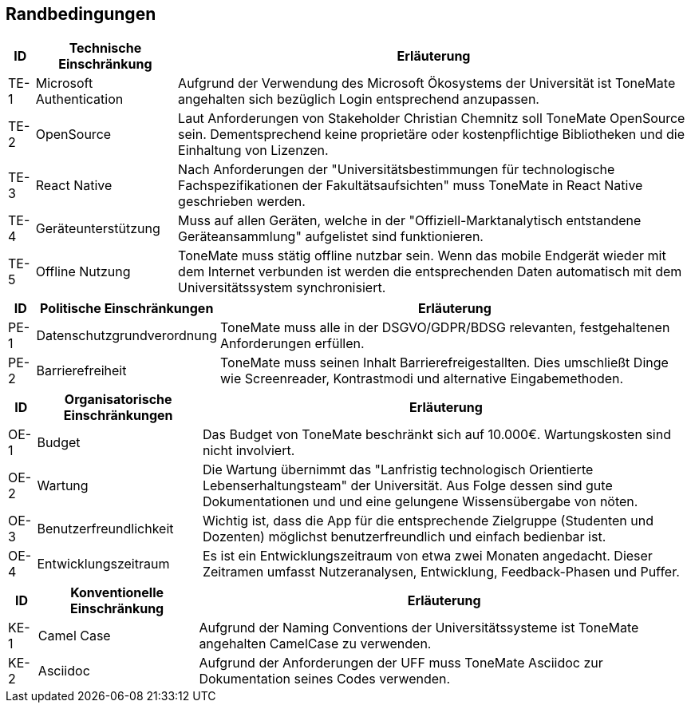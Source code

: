 == Randbedingungen

[%autowidth]
|===
|ID |Technische Einschränkung |Erläuterung

|TE-{counter:TE}
|Microsoft Authentication
|Aufgrund der Verwendung des Microsoft Ökosystems der Universität ist ToneMate angehalten sich bezüglich Login entsprechend anzupassen. 

|TE-{counter:TE}
|OpenSource
|Laut Anforderungen von Stakeholder Christian Chemnitz soll ToneMate OpenSource sein. Dementsprechend keine proprietäre oder kostenpflichtige Bibliotheken und die Einhaltung von Lizenzen. 

|TE-{counter:TE}
|React Native
|Nach Anforderungen der "Universitätsbestimmungen für technologische Fachspezifikationen der Fakultätsaufsichten" muss ToneMate in React Native geschrieben werden.

|TE-{counter:TE}
|Geräteunterstützung
|Muss auf allen Geräten, welche in der "Offiziell-Marktanalytisch entstandene Geräteansammlung" aufgelistet sind funktionieren.

|TE-{counter:TE}
|Offline Nutzung
|ToneMate muss stätig offline nutzbar sein. Wenn das mobile Endgerät wieder mit dem Internet verbunden ist werden die entsprechenden Daten automatisch mit dem Universitätssystem synchronisiert.
|===

[%autowidth]
|===
|ID |Politische Einschränkungen |Erläuterung

|PE-{counter:PE}
|Datenschutzgrundverordnung
|ToneMate muss alle in der DSGVO/GDPR/BDSG relevanten, festgehaltenen Anforderungen erfüllen.

|PE-{counter:PE}
|Barrierefreiheit
|ToneMate muss seinen Inhalt Barrierefreigestallten. Dies umschließt Dinge wie Screenreader, Kontrastmodi und alternative Eingabemethoden.
|===

[%autowidth]
|===
|ID |Organisatorische Einschränkungen |Erläuterung

|OE-{counter:OE}
|Budget
|Das Budget von ToneMate beschränkt sich auf 10.000€. Wartungskosten sind nicht involviert.

|OE-{counter:OE}
|Wartung
|Die Wartung übernimmt das "Lanfristig technologisch Orientierte Lebenserhaltungsteam" der Universität. Aus Folge dessen sind gute Dokumentationen und und eine gelungene Wissensübergabe von nöten.

|OE-{counter:OE}
|Benutzerfreundlichkeit
|Wichtig ist, dass die App für die entsprechende Zielgruppe (Studenten und Dozenten) möglichst benutzerfreundlich und einfach bedienbar ist.

|OE-{counter:OE}
|Entwicklungszeitraum
|Es ist ein Entwicklungszeitraum von etwa zwei Monaten angedacht. Dieser Zeitramen umfasst Nutzeranalysen, Entwicklung, Feedback-Phasen und Puffer.
|===

[%autowidth]
|===
|ID |Konventionelle Einschränkung |Erläuterung

|KE-{counter:KE}
|Camel Case
|Aufgrund der Naming Conventions der Universitätssysteme ist ToneMate angehalten CamelCase zu verwenden.

|KE-{counter:KE}
|Asciidoc
|Aufgrund der Anforderungen der UFF muss ToneMate Asciidoc zur Dokumentation seines Codes verwenden.
|===